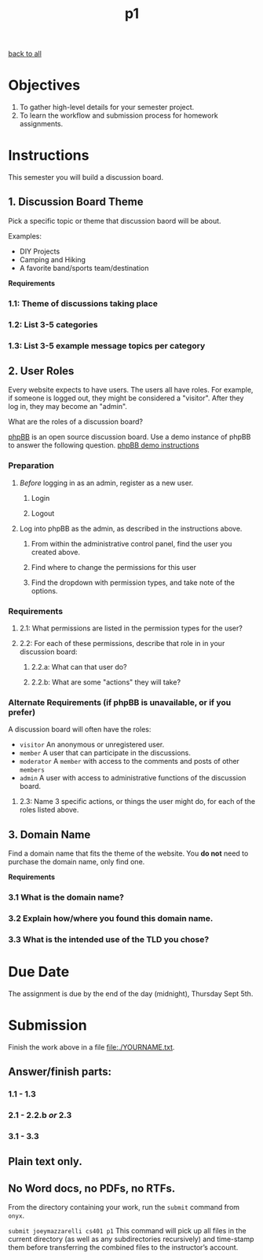 #+TITLE:	p1
[[file:../ASSIGNMENTS.org][back to all]]

* Objectives
1. To gather high-level details for your semester project.
2. To learn the workflow and submission process for homework assignments.

* Instructions
This semester you will build a discussion board.

** 1. Discussion Board Theme
Pick a specific topic or theme that discussion baord will be about.

Examples:
- DIY Projects
- Camping and Hiking
- A favorite band/sports team/destination

*Requirements*
*** 1.1: Theme of discussions taking place
*** 1.2: List 3-5 categories
*** 1.3: List 3-5 example message topics per category

** 2. User Roles
Every website expects to have users. The users all have roles. For example, if someone is logged out, they might be considered a "visitor". After they log in, they may become an "admin".

What are the roles of a discussion board?

[[https://www.phpbb.com/about/][phpBB]] is an open source discussion board. Use a demo instance of phpBB to answer the following question. [[https://www.phpbb.com/demo/][phpBB demo instructions]]

*** Preparation
**** /Before/ logging in as an admin, register as a new user.
***** Login
***** Logout
**** Log into phpBB as the admin, as described in the instructions above.
***** From within the administrative control panel, find the user you created above.
***** Find where to change the permissions for this user
***** Find the dropdown with permission types, and take note of the options.

*** Requirements
**** 2.1: What permissions are listed in the permission types for the user?
**** 2.2: For each of these permissions, describe that role in in your discussion board:
***** 2.2.a: What can that user do?
***** 2.2.b: What are some "actions" they will take?

*** Alternate Requirements (if phpBB is unavailable, or if you prefer)
A discussion board will often have the roles:
- =visitor= An anonymous or unregistered user.
- =member= A user that can participate in the discussions.
- =moderator= A =member= with access to the comments and posts of other =members=
- =admin= A user with access to administrative functions of the discussion board.

**** 2.3: Name 3 specific actions, or things the user might do, for each of the roles listed above.

** 3. Domain Name
Find a domain name that fits the theme of the website. You *do not* need to purchase the domain name, only find one.

*Requirements*
*** 3.1 What is the domain name?
*** 3.2 Explain how/where you found this domain name.
*** 3.3 What is the intended use of the TLD you chose?

* Due Date
The assignment is due by the end of the day (midnight), Thursday Sept 5th.

* Submission
Finish the work above in a file [[file:./YOURNAME.txt]].

** Answer/finish parts:
*** 1.1 - 1.3
*** 2.1 - 2.2.b /or/ 2.3
*** 3.1 - 3.3
** Plain text only.
** No Word docs, no PDFs, no RTFs.

From the directory containing your work, run the =submit= command from =onyx=.

=submit joeymazzarelli cs401 p1=
This command will pick up all files in the current directory (as well as any subdirectories recursively) and time-stamp them before transferring the combined files to the instructor’s account.
